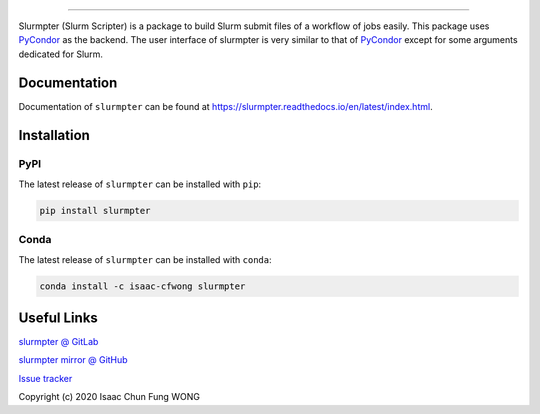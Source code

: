 |pipeline| |coverage| |pypi| |docs| |license|

.. image:: docs/source/_static/logo.svg

========================================

Slurmpter (Slurm Scripter) is a package to build Slurm submit files of a workflow of jobs easily. This package uses PyCondor_ as the backend. The user interface of slurmpter is very similar to that of PyCondor_ except for some arguments dedicated for Slurm.

Documentation
=============

Documentation of ``slurmpter`` can be found at https://slurmpter.readthedocs.io/en/latest/index.html.

Installation
============

PyPI
----

The latest release of ``slurmpter`` can be installed with ``pip``:

.. code-block:: bash

    pip install slurmpter

Conda
-----

The latest release of ``slurmpter`` can be installed with ``conda``:

.. code-block:: bash

    conda install -c isaac-cfwong slurmpter

Useful Links
============

`slurmpter @ GitLab <https://gitlab.com/isaac-cfwong/slurmpter>`_

`slurmpter mirror @ GitHub <https://github.com/isaac-cfwong/slurmpter>`_

`Issue tracker <https://gitlab.com/isaac-cfwong/slurmpter/-/issues>`_

Copyright (c) 2020 Isaac Chun Fung WONG

.. _PyCondor: https://github.com/jrbourbeau/pycondor

.. |pipeline| image:: https://gitlab.com/isaac-cfwong/slurmpter/badges/master/pipeline.svg
    :target: https://gitlab.com/isaac-cfwong/slurmpter/commits/master

.. |coverage| image:: https://gitlab.com/isaac-cfwong/slurmpter/badges/master/coverage.svg
    :target: https://codecov.io/gl/isaac-cfwong/slurmpter/

.. |pypi| image:: https://badge.fury.io/py/slurmpter.svg
    :target: https://pypi.org/project/slurmpter/
    :alt: Package on PyPI

.. |docs| image:: https://readthedocs.org/projects/sphinx/badge/?version=master
    :target: https://slurmpter.readthedocs.io/en/latest/

.. |license| image:: https://img.shields.io/badge/License-MIT-blue.svg
    :target: https://gitlab.com/isaac-cfwong/slurmpter/-/blob/master/LICENSE
